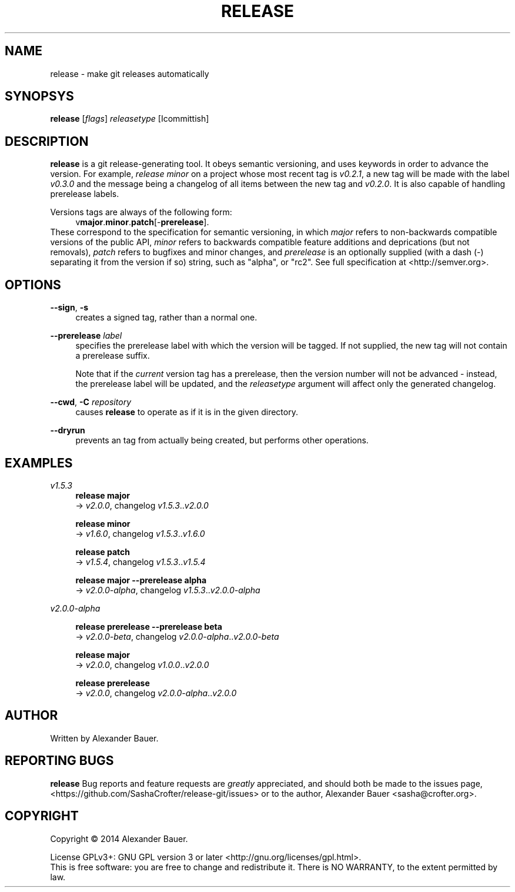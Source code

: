 .TH RELEASE 1 "January 2014"

.SH NAME
release \- make git releases automatically

.SH SYNOPSYS

.B release
[\fIflags\fR] \fIreleasetype\fR [\Icommittish\fR]

.SH DESCRIPTION

.B release
is a git release-generating tool. It obeys semantic versioning, and
uses keywords in order to advance the version. For example, \fIrelease
minor\fR on a project whose most recent tag is \fIv0.2.1\fR, a new tag
will be made with the label \fIv0.3.0\fR and the message being a
changelog of all items between the new tag and \fIv0.2.0\fR. It is
also capable of handling prerelease labels.

Versions tags are always of the following form:
.RS 4
.RB v major . minor . patch [- prerelease ].
.RE
These correspond to the specification for semantic versioning, in
which \fImajor\fR refers to non-backwards compatible versions of the
public API, \fIminor\fR refers to backwards compatible feature
additions and deprications (but not removals), \fIpatch\fR refers to
bugfixes and minor changes, and \fIprerelease\fR is an optionally
supplied (with a dash (\-) separating it from the version if so)
string, such as "alpha", or "rc2". See full specification at
<http://semver.org>.

.SH OPTIONS
.PP
.BR \-\-sign ,\  \-s
.RS 4
creates a signed tag, rather than a normal one.
.RE

.PP
.B \-\-prerelease
\fIlabel\fR
.RS 4
specifies the prerelease label with which the version will be
tagged. If not supplied, the new tag will not contain a prerelease
suffix.

Note that if the \fIcurrent\fR version tag has a prerelease, then the
version number will not be advanced - instead, the prerelease label
will be updated, and the \fIreleasetype\fR argument will affect only
the generated changelog.
.RE

.PP
.BR \-\-cwd ,\  \-C
\fIrepository\fR
.RS 4
causes
.B release
to operate as if it is in the given directory.
.RE

.PP
.BR \-\-dryrun
.RS 4
prevents an tag from actually being created, but performs other
operations.
.RE

.SH EXAMPLES
.PP
.I v1.5.3
.RS 4
.B release major
.br
.RI \->\  v2.0.0 ,\ changelog\  v1.5.3 .. v2.0.0
.RE
.PP
.RS 4
.B release minor
.br
.RI \->\  v1.6.0 ,\ changelog\  v1.5.3 .. v1.6.0
.RE
.PP
.RS 4
.B release patch
.br
.RI \->\  v1.5.4 ,\ changelog\  v1.5.3 .. v1.5.4
.RE
.PP
.RS 4
.B release major --prerelease alpha
.br
.RI \->\  v2.0.0-alpha ,\ changelog\  v1.5.3 .. v2.0.0-alpha
.RE
.PP
.I v2.0.0-alpha
.RS 4
.PP
.B release prerelease --prerelease beta
.br
.RI \->\  v2.0.0-beta ,\ changelog\  v2.0.0-alpha .. v2.0.0-beta
.RE
.PP
.RS 4
.B release major
.br
.RI \->\  v2.0.0 ,\ changelog\  v1.0.0 .. v2.0.0
.RE
.PP
.RS 4
.B release prerelease
.br
.RI \->\  v2.0.0 ,\ changelog\  v2.0.0-alpha .. v2.0.0
.RE
.PP


.SH AUTHOR
Written by Alexander Bauer.

.SH "REPORTING BUGS"
.B release
Bug reports and feature requests are
.I greatly
appreciated, and should both be made to the issues page,
<https://github.com/SashaCrofter/release-git/issues> or to the author,
Alexander Bauer <sasha@crofter.org>.

.SH COPYRIGHT
Copyright \(co 2014 Alexander Bauer.

License GPLv3+: GNU GPL version 3
or later <http://gnu.org/licenses/gpl.html>.
.br
This is free software: you are free to change and redistribute it.
There is NO WARRANTY, to the extent permitted by law.
